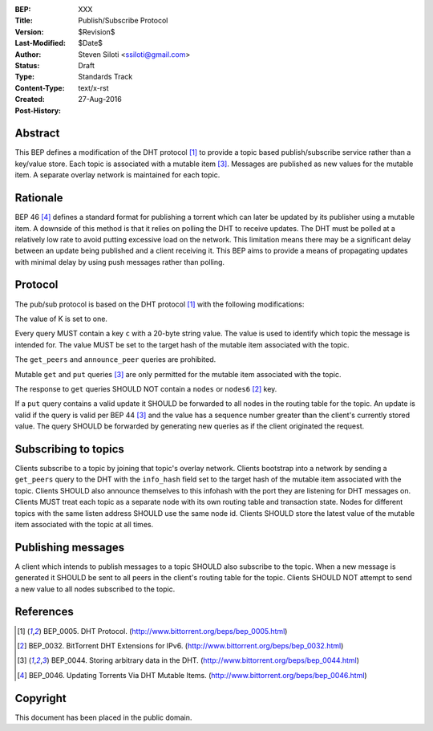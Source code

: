 :BEP: XXX
:Title: Publish/Subscribe Protocol
:Version: $Revision$
:Last-Modified: $Date$
:Author:  Steven Siloti <ssiloti@gmail.com>
:Status:  Draft
:Type:    Standards Track
:Content-Type: text/x-rst
:Created: 27-Aug-2016
:Post-History: 


Abstract
========

This BEP defines a modification of the DHT protocol [#BEP-5]_ to provide a topic based publish/subscribe service rather than a key/value store. Each topic is associated with a mutable item [#BEP-44]_. Messages are published as new values for the mutable item. A separate overlay network is maintained for each topic.


Rationale
=========

BEP 46 [#BEP-46]_ defines a standard format for publishing a torrent which can later be updated by its publisher using a mutable item. A downside of this method is that it relies on polling the DHT to receive updates. The DHT must be polled at a relatively low rate to avoid putting excessive load on the network. This limitation means there may be a significant delay between an update being published and a client receiving it. This BEP aims to provide a means of propagating updates with minimal delay by using push messages rather than polling.


Protocol
========

The pub/sub protocol is based on the DHT protocol [#BEP-5]_ with the following modifications:

The value of K is set to one.

Every query MUST contain a key ``c`` with a 20-byte string value. The value is used to identify which topic the message is intended for. The value MUST be set to the target hash of the mutable item associated with the topic.

The ``get_peers`` and ``announce_peer`` queries are prohibited.

Mutable ``get`` and ``put`` queries [#BEP-44]_ are only permitted for the mutable item associated with the topic.

The response to ``get`` queries SHOULD NOT contain a ``nodes`` or ``nodes6`` [#BEP-32]_ key.

If a ``put`` query contains a valid update it SHOULD be forwarded to all nodes in the routing table for the topic. An update is valid if the query is valid per BEP 44 [#BEP-44]_ and the value has a sequence number greater than the client's currently stored value. The query SHOULD be forwarded by generating new queries as if the client originated the request.


Subscribing to topics
=====================

Clients subscribe to a topic by joining that topic's overlay network. Clients bootstrap into a network by sending a ``get_peers`` query to the DHT with the ``info_hash`` field set to the target hash of the mutable item associated with the topic. Clients SHOULD also announce themselves to this infohash with the port they are listening for DHT messages on. Clients MUST treat each topic as a separate node with its own routing table and transaction state. Nodes for different topics with the same listen address SHOULD use the same node id. Clients SHOULD store the latest value of the mutable item associated with the topic at all times.


Publishing messages
===================

A client which intends to publish messages to a topic SHOULD also subscribe to the topic. When a new message is generated it SHOULD be sent to all peers in the client's routing table for the topic. Clients SHOULD NOT attempt to send a new value to all nodes subscribed to the topic.


References
==========

.. [#BEP-5] BEP_0005. DHT Protocol.
   (http://www.bittorrent.org/beps/bep_0005.html)
   
.. [#BEP-32] BEP_0032. BitTorrent DHT Extensions for IPv6.
   (http://www.bittorrent.org/beps/bep_0032.html)

.. [#BEP-44] BEP_0044. Storing arbitrary data in the DHT.
   (http://www.bittorrent.org/beps/bep_0044.html)
   
.. [#BEP-46] BEP_0046. Updating Torrents Via DHT Mutable Items.
   (http://www.bittorrent.org/beps/bep_0046.html)

   
Copyright
=========

This document has been placed in the public domain.



..
   Local Variables:
   mode: indented-text
   indent-tabs-mode: nil
   sentence-end-double-space: t
   fill-column: 70
   coding: utf-8
   End:

